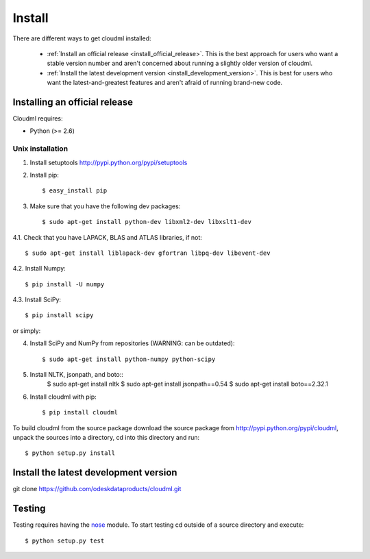 =======
Install
=======

There are different ways to get cloudml installed:

  * :ref:`Install an official release <install_official_release>`. This
    is the best approach for users who want a stable version number
    and aren't concerned about running a slightly older version of
    cloudml.

  * :ref:`Install the latest development version
    <install_development_version>`. This is best for users who want the
    latest-and-greatest features and aren't afraid of running
    brand-new code.


Installing an official release
==============================

Cloudml requires:

- Python (>= 2.6)
 
Unix installation
~~~~~~~~~~~~~~~~~~~~~~~~~~~~~~

1. Install setuptools http://pypi.python.org/pypi/setuptools

2. Install pip::

    $ easy_install pip

3. Make sure that you have the following dev packages::

    $ sudo apt-get install python-dev libxml2-dev libxslt1-dev

4.1. Check that you have LAPACK, BLAS and ATLAS libraries, if not::

    $ sudo apt-get install liblapack-dev gfortran libpq-dev libevent-dev

4.2. Install Numpy::

    $ pip install -U numpy

4.3. Install SciPy::

    $ pip install scipy

or simply::

4. Install SciPy and NumPy from repositories (WARNING: can be outdated)::

    $ sudo apt-get install python-numpy python-scipy

5. Install NLTK, jsonpath, and boto::
    $ sudo apt-get install nltk
    $ sudo apt-get install jsonpath==0.54
    $ sudo apt-get install boto==2.32.1

6. Install cloudml with pip::

    $ pip install cloudml

To build cloudml from the source package download the source package from http://pypi.python.org/pypi/cloudml, unpack the sources into a directory, cd into this directory and run::

    $ python setup.py install


.. _install_development_version:

Install the latest development version
=============

git clone https://github.com/odeskdataproducts/cloudml.git


.. _testing:

Testing
=======

Testing requires having the `nose <http://somethingaboutorange.com/mrl/projects/nose/>`_ module.
To start testing cd outside of a source directory and execute::

    $ python setup.py test
